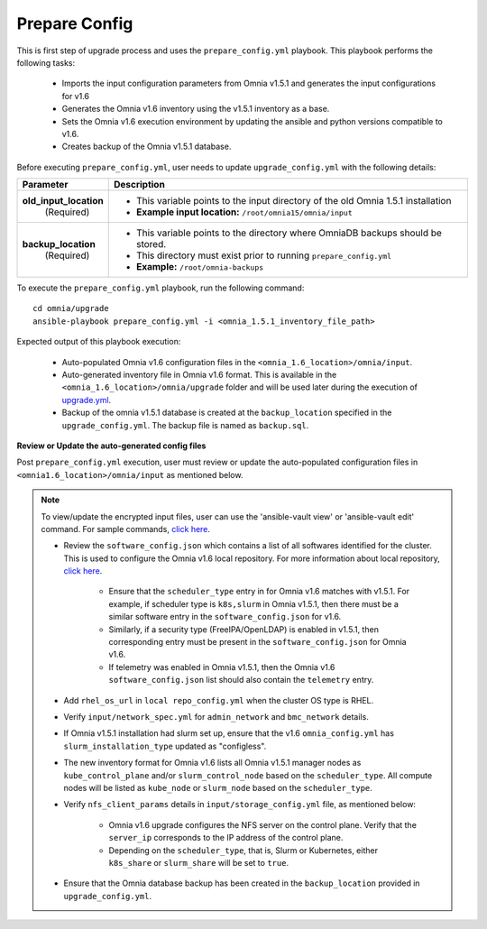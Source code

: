 Prepare Config
===============

This is first step of upgrade process and uses the ``prepare_config.yml`` playbook. This playbook performs the following tasks:

    * Imports the input configuration parameters from Omnia v1.5.1 and generates the input configurations for v1.6
    * Generates the Omnia v1.6 inventory using the v1.5.1 inventory as a base.
    * Sets the Omnia v1.6 execution environment by updating the ansible and python versions compatible to v1.6.
    * Creates backup of the Omnia v1.5.1 database.

Before executing ``prepare_config.yml``, user needs to update ``upgrade_config.yml`` with the following details:

+-----------------------------+------------------------------------------------------------------------------------------+
| Parameter                   |     Description                                                                          |
+=============================+==========================================================================================+
| **old_input_location**      |     * This variable points to the input directory of the old Omnia 1.5.1 installation    |
|   (Required)                |     * **Example input location:** ``/root/omnia15/omnia/input``                          |
+-----------------------------+------------------------------------------------------------------------------------------+
| **backup_location**         |     * This variable points to the directory where OmniaDB backups should be stored.      |
|   (Required)                |     * This directory must exist prior to running ``prepare_config.yml``                  |
|                             |     * **Example:** ``/root/omnia-backups``                                               |
+-----------------------------+------------------------------------------------------------------------------------------+

To execute the ``prepare_config.yml`` playbook, run the following command: ::

    cd omnia/upgrade
    ansible-playbook prepare_config.yml -i <omnia_1.5.1_inventory_file_path>

Expected output of this playbook execution:

    * Auto-populated Omnia v1.6 configuration files in the ``<omnia_1.6_location>/omnia/input``.
    * Auto-generated inventory file in Omnia v1.6 format. This is available in the ``<omnia_1.6_location>/omnia/upgrade`` folder and will be used later during the execution of `upgrade.yml <upgrade.html>`_.
    * Backup of the omnia v1.5.1 database is created at the ``backup_location`` specified in the ``upgrade_config.yml``. The backup file is named as ``backup.sql``.

**Review or Update the auto-generated config files**

Post ``prepare_config.yml`` execution, user must review or update the auto-populated configuration files in ``<omnia1.6_location>/omnia/input`` as mentioned below.

.. note:: To view/update the encrypted input files, user can use the 'ansible-vault view' or 'ansible-vault edit' command. For sample commands, `click here <../Troubleshooting/troubleshootingguide.html#checking-and-updating-encrypted-parameters>`_.

    * Review the ``software_config.json`` which contains a list of all softwares identified for the cluster. This is used to configure the Omnia v1.6 local repository. For more information about local repository, `click here <../InstallationGuides/LocalRepo/index.html>`_.

        - Ensure that the ``scheduler_type`` entry in for Omnia v1.6 matches with v1.5.1. For example, if scheduler type is ``k8s,slurm`` in Omnia v1.5.1, then there must be a similar software entry in the ``software_config.json`` for v1.6.

        - Similarly, if a security type (FreeIPA/OpenLDAP) is enabled in v1.5.1, then corresponding entry must be present in the ``software_config.json`` for Omnia v1.6.

        - If telemetry was enabled in Omnia v1.5.1, then the Omnia v1.6 ``software_config.json`` list should also contain the ``telemetry`` entry.

    * Add ``rhel_os_url`` in ``local repo_config.yml`` when the cluster OS type is RHEL.

    * Verify ``input/network_spec.yml`` for ``admin_network`` and ``bmc_network`` details.

    * If Omnia v1.5.1 installation had slurm set up, ensure that the v1.6 ``omnia_config.yml`` has ``slurm_installation_type`` updated as "configless".

    * The new inventory format for Omnia v1.6 lists all Omnia v1.5.1 manager nodes as ``kube_control_plane`` and/or ``slurm_control_node`` based on the ``scheduler_type``. All compute nodes will be listed as ``kube_node`` or ``slurm_node`` based on the ``scheduler_type``.

    * Verify ``nfs_client_params`` details in ``input/storage_config.yml`` file, as mentioned below:

        - Omnia v1.6 upgrade configures the NFS server on the control plane. Verify that the ``server_ip`` corresponds to the IP address of the control plane.

        - Depending on the ``scheduler_type``, that is, Slurm or Kubernetes, either ``k8s_share`` or ``slurm_share`` will be set to ``true``.

    * Ensure that the Omnia database backup has been created in the ``backup_location`` provided in ``upgrade_config.yml``.